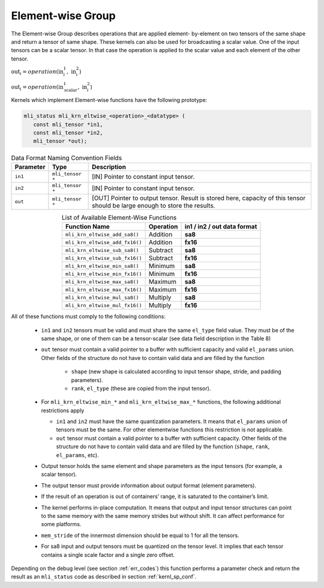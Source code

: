 Element-wise Group
------------------

The Element-wise Group describes operations that are applied element-
by-element on two tensors of the same shape and return a tensor of 
same shape. These kernels can also be used for broadcasting a scalar value. 
One of the input tensors can be a scalar tensor. In that case the operation 
is applied to the scalar value and each element of the other tensor.
 
:math:`\text{out}_{i} = operation(\text{in}_{i}^{1},\ \text{in}_{i}^{2}`)

:math:`\text{out}_{i} = operation(\text{in}_{\text{scalar}}^{1},\ \text{in}_{i}^{2}`)

Kernels which implement Element-wise functions have the following prototype:

.. code::

   mli_status mli_krn_eltwise_<operation>_<datatype> (
      const mli_tensor *in1,
      const mli_tensor *in2,
      mli_tensor *out);
..

.. table:: Data Format Naming Convention Fields
   :align: center
   :widths: auto 
   
   +---------------+-------------------+----------------------------------------------------------+
   | **Parameter** | **Type**          | **Description**                                          |
   +===============+===================+==========================================================+
   | ``in1``       | ``mli_tensor *``  | [IN] Pointer to constant input tensor.                   |
   +---------------+-------------------+----------------------------------------------------------+
   | ``in2``       | ``mli_tensor *``  | [IN] Pointer to constant input tensor.                   |
   +---------------+-------------------+----------------------------------------------------------+
   | ``out``       | ``mli_tensor *``  | [OUT] Pointer to output tensor. Result is stored here,   |
   |               |                   | capacity of this tensor should be large enough to store  |
   |               |                   | the results.                                             |
   +---------------+-------------------+----------------------------------------------------------+   
..

.. table:: List of Available Element-Wise Functions
   :align: center
   :widths: auto 
   
   +--------------------------------+---------------+---------------------------------+
   | **Function Name**              | **Operation** | **in1 / in2 / out data format** |
   +================================+===============+=================================+
   | ``mli_krn_eltwise_add_sa8()``  | Addition      | **sa8**                         |
   +--------------------------------+---------------+---------------------------------+
   | ``mli_krn_eltwise_add_fx16()`` | Addition      | **fx16**                        |
   +--------------------------------+---------------+---------------------------------+
   | ``mli_krn_eltwise_sub_sa8()``  | Subtract      | **sa8**                         |
   +--------------------------------+---------------+---------------------------------+
   | ``mli_krn_eltwise_sub_fx16()`` | Subtract      | **fx16**                        |
   +--------------------------------+---------------+---------------------------------+
   | ``mli_krn_eltwise_min_sa8()``  | Minimum       | **sa8**                         |
   +--------------------------------+---------------+---------------------------------+
   | ``mli_krn_eltwise_min_fx16()`` | Minimum       | **fx16**                        |
   +--------------------------------+---------------+---------------------------------+
   | ``mli_krn_eltwise_max_sa8()``  | Maximum       | **sa8**                         |
   +--------------------------------+---------------+---------------------------------+
   | ``mli_krn_eltwise_max_fx16()`` | Maximum       | **fx16**                        |
   +--------------------------------+---------------+---------------------------------+
   | ``mli_krn_eltwise_mul_sa8()``  | Multiply      | **sa8**                         |
   +--------------------------------+---------------+---------------------------------+
   | ``mli_krn_eltwise_mul_fx16()`` | Multiply      | **fx16**                        |
   +--------------------------------+---------------+---------------------------------+   
..

All of these functions must comply to the following conditions:

 - ``in1`` and ``in2`` tensors must be valid and must share the same ``el_type`` field value. 
   They must be of the same shape, or one of them can be a tensor-scalar (see data field description in the Table 8) 

 - ``out`` tensor must contain a valid pointer to a buffer with sufficient capacity and valid ``el_params`` union. 
   Other fields of the structure do not have to contain valid data and are filled by the function

    - ``shape`` (new shape is calculated according to input tensor shape, stride, and padding parameters).

    - ``rank``, ``el_type`` (these are copied from the input tensor).

 - For ``mli_krn_eltwise_min_*`` and ``mli_krn_eltwise_max_*`` functions, 
   the following additional restrictions apply

   - ``in1`` and ``in2`` must have the same quantization parameters. It means that ``el_params``
     union of tensors must be the same. For other elementwise functions this restriction is not applicable.

   - ``out`` tensor must contain a valid pointer to a buffer with sufficient capacity. 
     Other fields of the structure do not have to contain valid data and are filled by the function 
     (``shape``, ``rank``, ``el_params``, etc). 

 - Output tensor holds the same element and shape parameters as the input tensors
   (for example, a scalar tensor). 
   
 - The output tensor must provide information about output format (element parameters).
 
 - If the result of an operation is out of containers’ range, it is saturated to the 
   container’s limit.
   
 - The kernel performs in-place computation. It means that output and input tensor structures 
   can point to the same memory with the same memory strides but without shift.
   It can affect performance for some platforms.
   
 - ``mem_stride`` of the innermost dimension should be equal to 1 for all the tensors.

 - For sa8 input and output tensors must be quantized on the tensor level. It implies 
   that each tensor contains a single scale factor and a single zero offset.

Depending on the debug level (see section :ref:`err_codes`) this function performs a parameter 
check and return the result as an ``mli_status`` code as described in section :ref:`kernl_sp_conf`.

